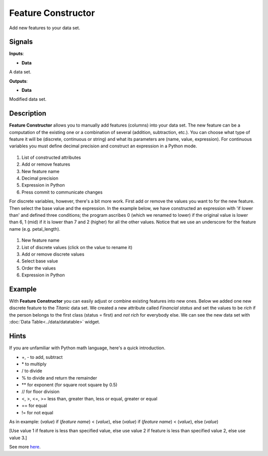 Feature Constructor
===================

.. figure:: icons/feature-constructor.png

Add new features to your data set.

Signals
-------

**Inputs**:

-  **Data**

A data set.

**Outputs**:

-  **Data**

Modified data set.

Description
-----------

**Feature Constructor** allows you to manually add features (columns)
into your data set. The new feature can be a computation of the existing
one or a combination of several (addition, subtraction, etc.). You can
choose what type of feature it will be (discrete, continuous or string)
and what its parameters are (name, value, expression). For continuous
variables you must define decimal precision and construct an expression
in a Python mode.

.. figure:: images/feature-constructor1-stamped.png

1. List of constructed attributes
2. Add or remove features
3. New feature name
4. Decimal precision
5. Expression in Python
6. Press commit to communicate changes

For discrete variables, however, there's a bit more work. First add or
remove the values you want to for the new feature. Then select the base
value and the expression. In the example below, we have constructed an
expression with 'if lower than' and defined three conditions; the
program ascribes 0 (which we renamed to lower) if the original value is
lower than 6, 1 (mid) if it is lower than 7 and 2 (higher) for all the
other values. Notice that we use an underscore for the feature name
(e.g. petal\_length).

.. figure:: images/feature-constructor2-stamped.png

1. New feature name
2. List of discrete values (click on the value to rename it)
3. Add or remove discrete values
4. Select base value
5. Order the values
6. Expression in Python

Example
-------

With **Feature Constructor** you can easily adjust or combine existing
features into new ones. Below we added one new discrete feature to the
*Titanic* data set. We created a new attribute called *Financial status*
and set the values to be *rich* if the person belongs to the first class
(status = first) and *not rich* for everybody else. We can see the new
data set with :doc:`Data Table<../data/datatable>` widget.

.. figure:: images/FeatureConstructor-Example.png

Hints
-----

If you are unfamiliar with Python math language, here's a quick
introduction. 

- +, - to add, subtract
- \* to multiply
- / to divide
- % to divide and return the remainder
- \*\* for exponent (for square root square by 0.5)
- // for floor division
- <, >, <=, >= less than, greater than, less or equal, greater or equal
- == for equal
- != for not equal

As in example: (*value*) if (*feature name*) < (*value*), else (*value*)
if (*feature name*) < (*value*), else (*value*)

[Use value 1 if feature is less than specified value, else use value 2
if feature is less than specified value 2, else use value 3.]

See more
`here <http://www.tutorialspoint.com/python/python_basic_operators.htm>`__.
